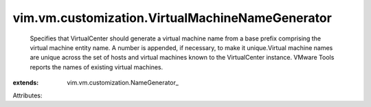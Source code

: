 
vim.vm.customization.VirtualMachineNameGenerator
================================================
  Specifies that VirtualCenter should generate a virtual machine name from a base prefix comprising the virtual machine entity name. A number is appended, if necessary, to make it unique.Virtual machine names are unique across the set of hosts and virtual machines known to the VirtualCenter instance. VMware Tools reports the names of existing virtual machines.
:extends: vim.vm.customization.NameGenerator_

Attributes:
